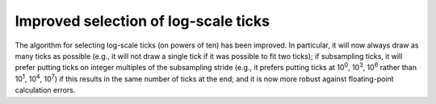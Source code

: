 Improved selection of log-scale ticks
~~~~~~~~~~~~~~~~~~~~~~~~~~~~~~~~~~~~~

The algorithm for selecting log-scale ticks (on powers of ten) has been
improved.  In particular, it will now always draw as many ticks as possible
(e.g., it will not draw a single tick if it was possible to fit two ticks); if
subsampling ticks, it will prefer putting ticks on integer multiples of the
subsampling stride (e.g., it prefers putting ticks at 10\ :sup:`0`, 10\ :sup:`3`,
10\ :sup:`6` rather than 10\ :sup:`1`, 10\ :sup:`4`, 10\ :sup:`7`) if this
results in the same number of ticks at the end; and it is now more robust
against floating-point calculation errors.
